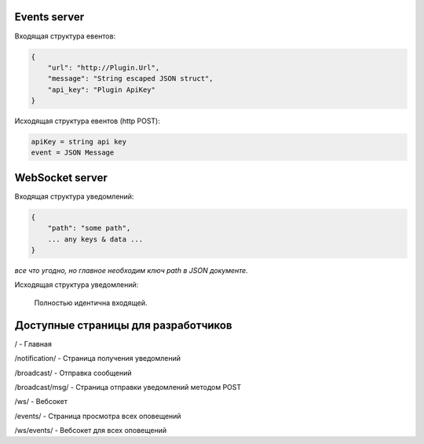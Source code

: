 Events server
-------------
Входящая структура евентов:

.. code-block:: json

    {
        "url": "http://Plugin.Url",
        "message": "String escaped JSON struct",
        "api_key": "Plugin ApiKey"
    }

Исходящая структура евентов (http POST):

.. code-block:: html

    apiKey = string api key
    event = JSON Message


WebSocket server
----------------
Входящая структура уведомлений:

.. code-block:: json

    {
        "path": "some path",
        ... any keys & data ...
    }

*все что угодно, но главное необходим ключ path в JSON документе.*

Исходящая структура уведомлений:

    Полностью идентична входящей.


Доступные страницы для разработчиков
------------------------------------
/ - Главная

/notification/ - Страница получения уведомлений

/broadcast/ - Отправка сообщений

/broadcast/msg/ - Страница отправки уведомлений методом POST

/ws/ - Вебсокет

/events/ - Страница просмотра всех оповещений

/ws/events/ - Вебсокет для всех оповещений